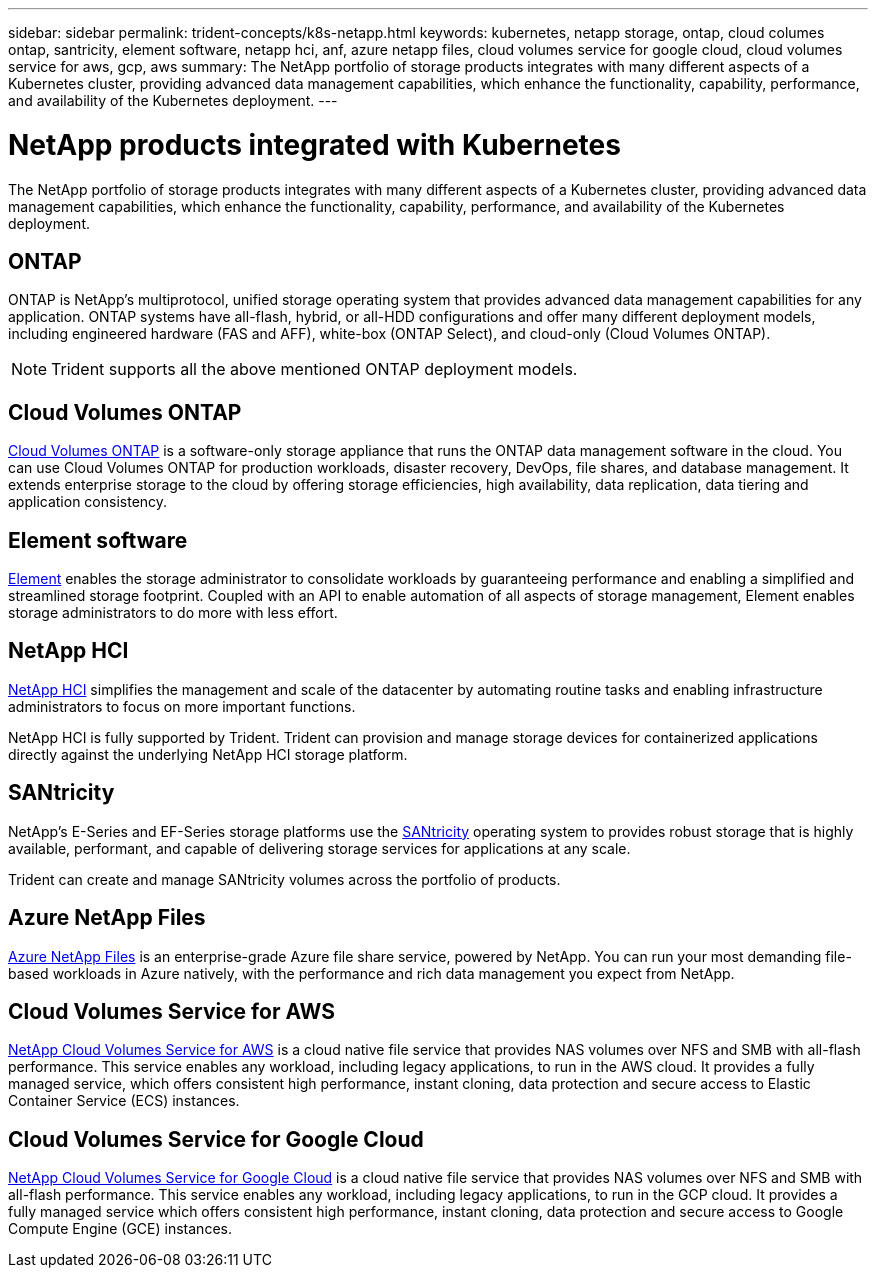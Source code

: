 ---
sidebar: sidebar
permalink: trident-concepts/k8s-netapp.html
keywords: kubernetes, netapp storage, ontap, cloud columes ontap, santricity, element software, netapp hci, anf, azure netapp files, cloud volumes service for google cloud, cloud volumes service for aws, gcp, aws
summary: The NetApp portfolio of storage products integrates with many different aspects of a Kubernetes cluster, providing advanced data management capabilities, which enhance the functionality, capability, performance, and availability of the Kubernetes deployment.
---

= NetApp products integrated with Kubernetes
:hardbreaks:
:icons: font
:imagesdir: ../media/

The NetApp portfolio of storage products integrates with many different aspects of a Kubernetes cluster, providing advanced data management capabilities, which enhance the functionality, capability, performance, and availability of the Kubernetes deployment.

== ONTAP

ONTAP is NetApp’s multiprotocol, unified storage operating system that provides advanced data management capabilities for any application. ONTAP systems have all-flash, hybrid, or all-HDD configurations and offer many different deployment models, including engineered hardware (FAS and AFF), white-box (ONTAP Select), and cloud-only (Cloud Volumes ONTAP).

NOTE: Trident supports all the above mentioned ONTAP deployment models.

== Cloud Volumes ONTAP

http://cloud.netapp.com/ontap-cloud?utm_source=GitHub&utm_campaign=Trident[Cloud Volumes ONTAP^] is a software-only storage appliance that runs the ONTAP data management software in the cloud. You can use Cloud Volumes ONTAP for production workloads, disaster recovery, DevOps, file shares, and database management. It extends enterprise storage to the cloud by offering storage efficiencies, high availability, data replication, data tiering and application consistency.

== Element software

https://www.netapp.com/data-management/element-software/[Element^] enables the storage administrator to consolidate workloads by guaranteeing performance and enabling a simplified and streamlined storage footprint. Coupled with an API to enable automation of all aspects of storage management, Element enables storage administrators to do more with less effort.

== NetApp HCI

https://www.netapp.com/virtual-desktop-infrastructure/netapp-hci/[NetApp HCI^] simplifies the management and scale of the datacenter by automating routine tasks and enabling infrastructure administrators to focus on more important functions.

NetApp HCI is fully supported by Trident. Trident can provision and manage storage devices for containerized applications directly against the underlying NetApp HCI storage platform.

== SANtricity

NetApp's E-Series and EF-Series storage platforms use the https://www.netapp.com/us/products/data-management-software/santricity-os.aspx[SANtricity^] operating system to provides robust storage that is highly available, performant, and capable of delivering storage services for applications at any scale.

Trident can create and manage SANtricity volumes across the portfolio of products.

== Azure NetApp Files

https://azure.microsoft.com/en-us/services/netapp/[Azure NetApp Files^] is an enterprise-grade Azure file share service, powered by NetApp. You can run your most demanding file-based workloads in Azure natively, with the performance and rich data management you expect from NetApp.

== Cloud Volumes Service for AWS

https://cloud.netapp.com/cloud-volumes-service-for-aws?utm_source=GitHub&utm_campaign=Trident[NetApp Cloud Volumes Service for AWS^] is a cloud native file service that provides NAS volumes over NFS and SMB with all-flash performance. This service enables any workload, including legacy applications, to run in the AWS cloud. It provides a fully managed service, which offers consistent high performance, instant cloning, data protection and secure access to Elastic Container Service (ECS) instances.

== Cloud Volumes Service for Google Cloud

https://cloud.netapp.com/cloud-volumes-service-for-gcp?utm_source=GitHub&utm_campaign=Trident[NetApp Cloud Volumes Service for Google Cloud^] is a cloud native file service that provides NAS volumes over NFS and SMB with all-flash performance. This service enables any workload, including legacy applications, to run in the GCP cloud. It provides a fully managed service which offers consistent high performance, instant cloning, data protection and secure access to Google Compute Engine (GCE) instances.

